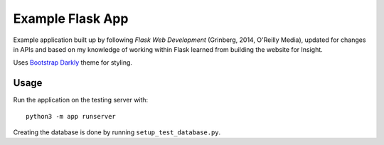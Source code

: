 Example Flask App
=================

Example application built up by following *Flask Web Development* (Grinberg,
2014, O'Reilly Media), updated for changes in APIs and based on my knowledge of
working within Flask learned from building the website for Insight.

Uses `Bootstrap Darkly <https://bootswatch.com/darkly/>`_ theme for styling.

Usage
-----

Run the application on the testing server with::

    python3 -m app runserver

Creating the database is done by running ``setup_test_database.py``.
